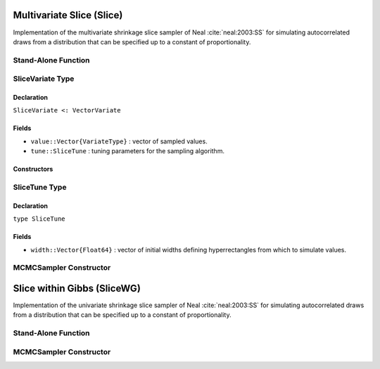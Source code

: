 .. index:: Sampling Functions; Multivariate Slice

Multivariate Slice (Slice)
--------------------------

Implementation of the multivariate shrinkage slice sampler of Neal :cite:`neal:2003:SS` for simulating autocorrelated draws from a distribution that can be specified up to a constant of proportionality.

Stand-Alone Function
^^^^^^^^^^^^^^^^^^^^

.. function:: slice!(v::SliceVariate, width::Vector{Float64}, logf::Function)

	Simulate one draw from a target distribution using a multivariate (shrinkage) slice sampler.  Parameters are assumed to be continuous, but may be constrained or unconstrained.
	
	**Arguments**
	
		* ``v`` : current state of parameters to be simulated.
		* ``width`` : vector of the same length as ``v``, defining initial widths of a hyperrectangle from which to simulate values.
		* ``logf`` : function to compute the log-transformed density (up to a normalizing constant) at ``v.value``.
		
	**Value**
	
		Returns ``v`` updated with simulated values and associated tuning parameters.
	
	**Example**

		.. literalinclude:: slice.jl
			:language: julia


.. index:: SliceVariate

SliceVariate Type
^^^^^^^^^^^^^^^^^

Declaration
```````````

``SliceVariate <: VectorVariate``

Fields
``````

* ``value::Vector{VariateType}`` : vector of sampled values.
* ``tune::SliceTune`` : tuning parameters for the sampling algorithm.

Constructors
````````````

.. function:: SliceVariate(x::Vector{VariateType}, tune::SliceTune)
              SliceVariate(x::Vector{VariateType}, tune=nothing)

  	Construct a ``SliceVariate`` object that stores sampled values and tuning parameters for slice sampling.
	
	**Arguments**
	
		* ``x`` : vector of sampled values.
		* ``tune`` : tuning parameters for the sampling algorithm.  If ``nothing`` is supplied, parameters are set to their defaults.
		
	**Value**
	
		Returns a ``SliceVariate`` type object with fields pointing to the values supplied to arguments ``x`` and ``tune``.

.. index:: SliceTune

SliceTune Type
^^^^^^^^^^^^^^

Declaration
```````````

``type SliceTune``

Fields
``````
* ``width::Vector{Float64}`` : vector of initial widths defining hyperrectangles from which to simulate values.


MCMCSampler Constructor
^^^^^^^^^^^^^^^^^^^^^^^

.. function:: Slice(params::Vector{Symbol}, width::Vector{T<:Real}; \
                transform::Bool=false)

	Construct an ``MCMCSampler`` object for multivariate (shrinkage) slice sampling.  Parameters are assumed to be continuous, but may be constrained or unconstrained.
	
	**Arguments**
	
		*  ``params`` : stochastic nodes to be updated with the sampler.
		* ``width`` : vector of the same length as the combined elements of nodes ``params``, defining initial widths of a hyperrectangle from which to simulate values.
		* ``transform`` : whether to sample parameters on the link-transformed scale (unconstrained parameter space).  If ``true``, then constrained parameters are mapped to unconstrained space according to transformations defined by the :ref:`section-MCMCStochastic` ``link()`` function, and ``width`` is interpreted as being relative to the unconstrained parameter space.  Otherwise, sampling is relative to the untransformed space.

	**Value**
	
		Returns an ``MCMCSampler`` type object.

.. index:: Sampling Functions; Slice within Gibbs

Slice within Gibbs (SliceWG)
----------------------------

Implementation of the univariate shrinkage slice sampler of Neal :cite:`neal:2003:SS` for simulating autocorrelated draws from a distribution that can be specified up to a constant of proportionality.

Stand-Alone Function
^^^^^^^^^^^^^^^^^^^^

.. function:: slicewg!(v::SliceVariate, width::Vector{Float64}, logf::Function)

	Simulate one draw from a target distribution using a univariate (shrinkage) slice-within-Gibbs sampler.  Parameters are assumed to be continuous, but may be constrained or unconstrained.
	
	**Arguments**
	
		* ``v`` : current state of parameters to be simulated.
		* ``width`` : vector of the same length as ``v``, defining initial intervals widths from which to simulate values.
		* ``logf`` : function to compute the log-transformed density (up to a normalizing constant) at ``v.value``.
		
	**Value**
	
		Returns ``v`` updated with simulated values and associated tuning parameters.
	
	**Example**

		.. literalinclude:: slice.jl
			:language: julia
	
MCMCSampler Constructor
^^^^^^^^^^^^^^^^^^^^^^^

.. function:: SliceWG(params::Vector{Symbol}, width::Vector{T<:Real}; \
                transform::Bool=false)

	Construct an ``MCMCSampler`` object for univariate (shrinkage) slice-within-Gibbs sampling.  Parameters are assumed to be continuous, but may be constrained or unconstrained.
	
	**Arguments**
	
		*  ``params`` : stochastic nodes to be updated with the sampler.
		* ``width`` : vector of the same length as the combined elements of nodes ``params``, defining initial interval widths from which to simulate values.
		* ``transform`` : whether to sample parameters on the link-transformed scale (unconstrained parameter space).  If ``true``, then constrained parameters are mapped to unconstrained space according to transformations defined by the :ref:`section-MCMCStochastic` ``link()`` function, and ``width`` is interpreted as being relative to the unconstrained parameter space.  Otherwise, sampling is relative to the untransformed space.

	**Value**
	
		Returns an ``MCMCSampler`` type object.
